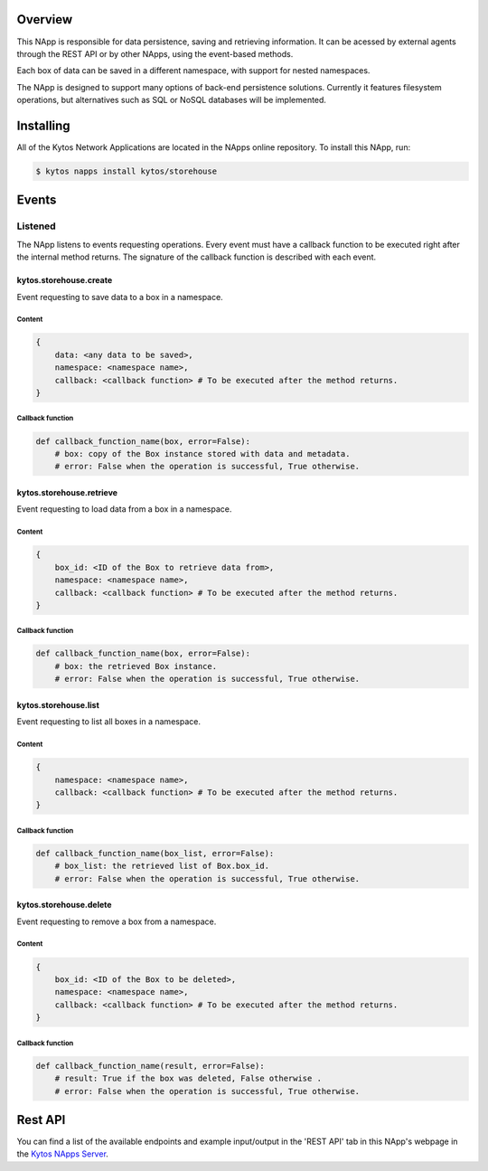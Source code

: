 ########
Overview
########

|License| |Build| |Coverage| |Quality|

This NApp is responsible for data persistence, saving and retrieving
information. It can be acessed by external agents through the REST API or by
other NApps, using the event-based methods.

Each box of data can be saved in a different namespace, with support for nested
namespaces.

The NApp is designed to support many options of back-end persistence solutions.
Currently it features filesystem operations, but alternatives such as SQL or
NoSQL databases will be implemented.

##########
Installing
##########

All of the Kytos Network Applications are located in the NApps online
repository. To install this NApp, run:

.. code:: shell

   $ kytos napps install kytos/storehouse

######
Events
######

********
Listened
********

The NApp listens to events requesting operations. Every event must have a
callback function to be executed right after the internal method returns. The
signature of the callback function is described with each event.

kytos.storehouse.create
=======================
Event requesting to save data to a box in a namespace.

Content
-------

.. code-block:: python3

   {
       data: <any data to be saved>,
       namespace: <namespace name>,
       callback: <callback function> # To be executed after the method returns.
   }

Callback function
-----------------

.. code-block:: python3

   def callback_function_name(box, error=False):
       # box: copy of the Box instance stored with data and metadata.
       # error: False when the operation is successful, True otherwise.

kytos.storehouse.retrieve
=========================
Event requesting to load data from a box in a namespace.

Content
-------

.. code-block:: python3

   {
       box_id: <ID of the Box to retrieve data from>,
       namespace: <namespace name>,
       callback: <callback function> # To be executed after the method returns.
   }

Callback function
-----------------

.. code-block:: python3

   def callback_function_name(box, error=False):
       # box: the retrieved Box instance.
       # error: False when the operation is successful, True otherwise.

kytos.storehouse.list
=====================
Event requesting to list all boxes in a namespace.

Content
-------

.. code-block:: python3

   {
       namespace: <namespace name>,
       callback: <callback function> # To be executed after the method returns.
   }

Callback function
-----------------

.. code-block:: python3

   def callback_function_name(box_list, error=False):
       # box_list: the retrieved list of Box.box_id.
       # error: False when the operation is successful, True otherwise.

kytos.storehouse.delete
=======================
Event requesting to remove a box from a namespace.

Content
-------

.. code-block:: python3

   {
       box_id: <ID of the Box to be deleted>,
       namespace: <namespace name>,
       callback: <callback function> # To be executed after the method returns.
   }

Callback function
-----------------

.. code-block:: python3

   def callback_function_name(result, error=False):
       # result: True if the box was deleted, False otherwise .
       # error: False when the operation is successful, True otherwise.


########
Rest API
########

You can find a list of the available endpoints and example input/output in the
'REST API' tab in this NApp's webpage in the `Kytos NApps Server
<https://napps.kytos.io/kytos/storehouse>`_.

.. |License| image:: https://img.shields.io/github/license/kytos/kytos.svg
   :target: https://github.com/kytos/storehouse/blob/master/LICENSE
.. |Build| image:: https://scrutinizer-ci.com/g/kytos/storehouse/badges/build.png?b=master
  :alt: Build status
  :target: https://scrutinizer-ci.com/g/kytos/storehouse/?branch=master
.. |Coverage| image:: https://scrutinizer-ci.com/g/kytos/storehouse/badges/coverage.png?b=master
  :alt: Code coverage
  :target: https://scrutinizer-ci.com/g/kytos/storehouse/?branch=master
.. |Quality| image:: https://scrutinizer-ci.com/g/kytos/storehouse/badges/quality-score.png?b=master
  :alt: Code-quality score
  :target: https://scrutinizer-ci.com/g/kytos/storehouse/?branch=master
